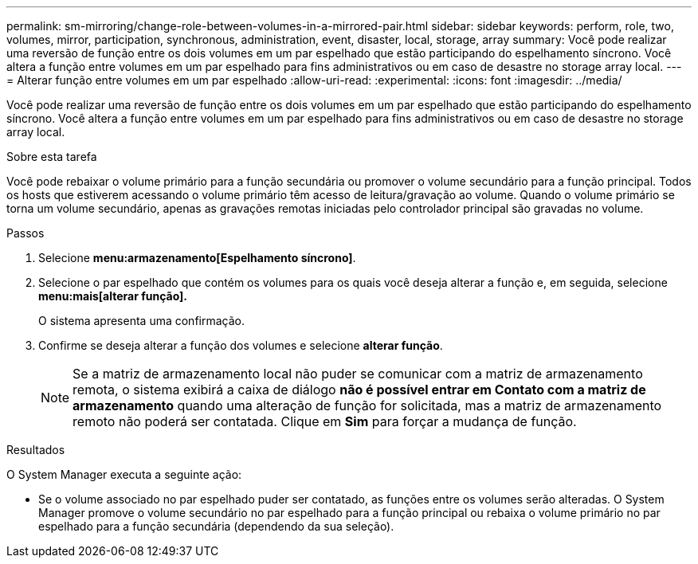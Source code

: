 ---
permalink: sm-mirroring/change-role-between-volumes-in-a-mirrored-pair.html 
sidebar: sidebar 
keywords: perform, role, two, volumes, mirror, participation, synchronous, administration, event, disaster, local, storage, array 
summary: Você pode realizar uma reversão de função entre os dois volumes em um par espelhado que estão participando do espelhamento síncrono. Você altera a função entre volumes em um par espelhado para fins administrativos ou em caso de desastre no storage array local. 
---
= Alterar função entre volumes em um par espelhado
:allow-uri-read: 
:experimental: 
:icons: font
:imagesdir: ../media/


[role="lead"]
Você pode realizar uma reversão de função entre os dois volumes em um par espelhado que estão participando do espelhamento síncrono. Você altera a função entre volumes em um par espelhado para fins administrativos ou em caso de desastre no storage array local.

.Sobre esta tarefa
Você pode rebaixar o volume primário para a função secundária ou promover o volume secundário para a função principal. Todos os hosts que estiverem acessando o volume primário têm acesso de leitura/gravação ao volume. Quando o volume primário se torna um volume secundário, apenas as gravações remotas iniciadas pelo controlador principal são gravadas no volume.

.Passos
. Selecione *menu:armazenamento[Espelhamento síncrono]*.
. Selecione o par espelhado que contém os volumes para os quais você deseja alterar a função e, em seguida, selecione *menu:mais[alterar função].*
+
O sistema apresenta uma confirmação.

. Confirme se deseja alterar a função dos volumes e selecione *alterar função*.
+
[NOTE]
====
Se a matriz de armazenamento local não puder se comunicar com a matriz de armazenamento remota, o sistema exibirá a caixa de diálogo *não é possível entrar em Contato com a matriz de armazenamento* quando uma alteração de função for solicitada, mas a matriz de armazenamento remoto não poderá ser contatada. Clique em *Sim* para forçar a mudança de função.

====


.Resultados
O System Manager executa a seguinte ação:

* Se o volume associado no par espelhado puder ser contatado, as funções entre os volumes serão alteradas. O System Manager promove o volume secundário no par espelhado para a função principal ou rebaixa o volume primário no par espelhado para a função secundária (dependendo da sua seleção).

